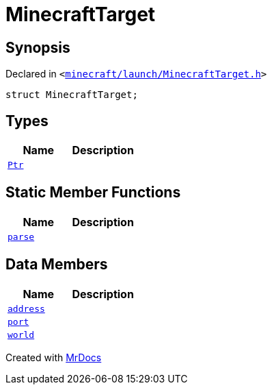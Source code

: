 [#MinecraftTarget]
= MinecraftTarget
:relfileprefix: 
:mrdocs:


== Synopsis

Declared in `&lt;https://github.com/PrismLauncher/PrismLauncher/blob/develop/minecraft/launch/MinecraftTarget.h#L22[minecraft&sol;launch&sol;MinecraftTarget&period;h]&gt;`

[source,cpp,subs="verbatim,replacements,macros,-callouts"]
----
struct MinecraftTarget;
----

== Types
[cols=2]
|===
| Name | Description 

| xref:MinecraftTarget/Ptr.adoc[`Ptr`] 
| 

|===
== Static Member Functions
[cols=2]
|===
| Name | Description 

| xref:MinecraftTarget/parse.adoc[`parse`] 
| 

|===
== Data Members
[cols=2]
|===
| Name | Description 

| xref:MinecraftTarget/address.adoc[`address`] 
| 

| xref:MinecraftTarget/port.adoc[`port`] 
| 

| xref:MinecraftTarget/world.adoc[`world`] 
| 

|===





[.small]#Created with https://www.mrdocs.com[MrDocs]#
